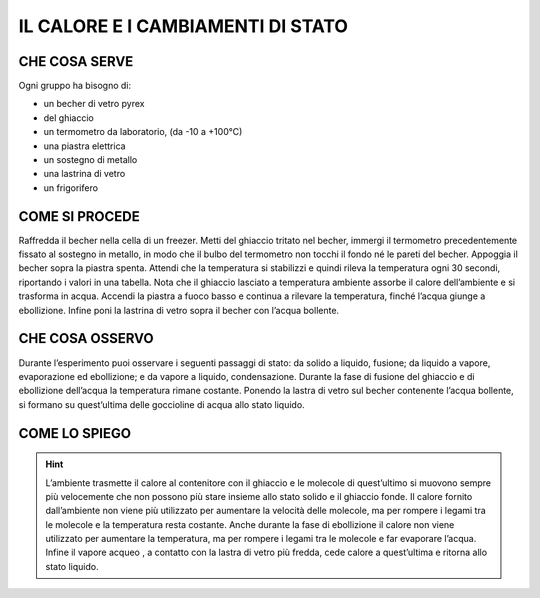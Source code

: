 IL CALORE E I CAMBIAMENTI DI STATO
==================================

CHE COSA SERVE
--------------


Ogni gruppo ha bisogno di:

- un becher di vetro pyrex
- del ghiaccio
- un termometro da laboratorio, (da -10 a +100°C)
- una piastra elettrica
- un sostegno di metallo
- una lastrina di vetro
- un frigorifero

COME SI PROCEDE
---------------

Raffredda il becher nella cella di un freezer. Metti del ghiaccio tritato nel becher, immergi il termometro precedentemente fissato al sostegno in metallo, in modo che il bulbo del termometro non tocchi il fondo né le pareti del becher. Appoggia il becher sopra la piastra spenta. Attendi che la temperatura si stabilizzi e quindi rileva la temperatura ogni 30 secondi, riportando i valori in una tabella. Nota che il ghiaccio lasciato a temperatura ambiente assorbe il calore dell’ambiente e si trasforma in acqua. Accendi la piastra a fuoco basso e continua a rilevare la temperatura, finché l’acqua giunge a ebollizione. Infine poni la lastrina di vetro sopra il becher con l’acqua bollente.

CHE COSA OSSERVO
----------------

Durante l’esperimento puoi osservare i seguenti passaggi di stato: da solido a liquido, fusione; da liquido a vapore, evaporazione ed ebollizione; e da vapore a liquido, condensazione. Durante la fase di fusione del ghiaccio e di ebollizione dell’acqua la temperatura rimane costante. Ponendo la lastra di vetro sul becher contenente l’acqua bollente, si formano su quest’ultima delle goccioline di acqua allo stato liquido.

COME LO SPIEGO
--------------

.. hint::  
  L’ambiente trasmette il calore al contenitore con il ghiaccio e le molecole di quest’ultimo si muovono sempre più velocemente che non possono più stare insieme allo stato solido e il ghiaccio fonde. Il calore fornito dall’ambiente non viene più utilizzato per aumentare la velocità delle molecole, ma per rompere i legami tra le molecole e la temperatura resta costante. Anche durante la fase di ebollizione il calore non viene utilizzato per aumentare la temperatura, ma per rompere i legami tra le molecole e far evaporare l’acqua. Infine il vapore acqueo , a contatto con la lastra di vetro più fredda, cede calore a quest’ultima e ritorna allo stato liquido.
